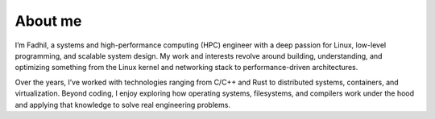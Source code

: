 About me
========


.. image:: https://avatars.githubusercontent.com/u/61084125?v=4
        :align: right
        :width: 200px
        :height: 200px

I’m Fadhil, a systems and high-performance computing (HPC)
engineer with a deep passion for Linux, low-level programming, and scalable system design. 
My work and interests revolve around building, understanding, and optimizing something
from the Linux kernel and networking stack to performance-driven architectures.


Over the years, I’ve worked with technologies ranging from C/C++ and Rust to 
distributed systems, containers, and virtualization. Beyond coding, I enjoy 
exploring how operating systems, filesystems, and compilers work under the hood
and applying that knowledge to solve real engineering problems.